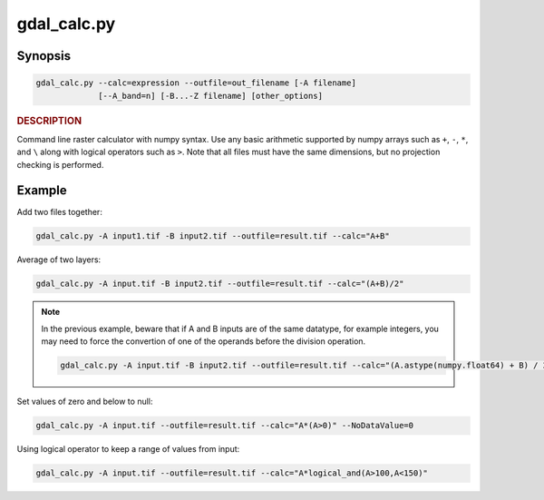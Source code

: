 .. _gdal_calc:

================================================================================
gdal_calc.py
================================================================================

.. only:: html

    Command line raster calculator with numpy syntax.

.. Index:: gdal_calc

Synopsis
--------

.. code-block::

    gdal_calc.py --calc=expression --outfile=out_filename [-A filename]
                 [--A_band=n] [-B...-Z filename] [other_options]

.. rubric::  DESCRIPTION
   :name: description

Command line raster calculator with numpy syntax. Use any basic
arithmetic supported by numpy arrays such as ``+``, ``-``, ``*``, and
``\`` along with logical operators such as ``>``. Note that all files
must have the same dimensions, but no projection checking is
performed.

.. option:: --help

    Show this help message and exit

.. option:: -h

    The same as :option:`--help`.

.. option:: --calc=expression

    Calculation in gdalnumeric syntax using ``+``, ``-``, ``/``, ``*``, or any numpy array functions (i.e. ``log10()``).

.. option:: -A <filename>

    Input gdal raster file, you can use any letter (A-Z).

.. option:: --A_band=<n>

    Number of raster band for file A (default 1).

.. option::  --outfile=<filename>

    Output file to generate or fill.

.. option:: --NoDataValue=<value>

    Output nodata value (default datatype specific value).

.. option:: --type=<datatype>

    Output datatype, must be one of [``Int32``, ``Int16``, ``Float64``, ``UInt16``, ``Byte``, ``UInt32``, ``Float32``].
 
    .. note::
    
       Despite the datatype set using ``--type``, when doing intermediate aritmethic operations using operands of the
       same type, the operation result will honor the original datatype. This may lead into unexpected results in the final result.
    
.. option:: --format=<gdal_format>

    GDAL format for output file.


.. _creation-option:

.. option:: --creation-option=<option>

    Passes a creation option to the output format driver.  Multiple
    options may be listed. See format specific documentation for legal
    creation options for each format.

.. option:: --co=<option>

        The same as creation-option_.

.. option:: --allBands=[A-Z]

    Process all bands of given raster (A-Z).

.. option:: --overwrite

    Overwrite output file if it already exists.

.. option:: --debug

    Print debugging information.

.. option:: --quiet

    Suppress progress messages.

Example
-------

Add two files together:

.. code-block::

    gdal_calc.py -A input1.tif -B input2.tif --outfile=result.tif --calc="A+B"

Average of two layers:

.. code-block::

    gdal_calc.py -A input.tif -B input2.tif --outfile=result.tif --calc="(A+B)/2"
    
.. note::

   In the previous example, beware that if A and B inputs are of the same datatype, for example integers, you
   may need to force the convertion of one of the operands before the division operation.
   
   .. code-block::

      gdal_calc.py -A input.tif -B input2.tif --outfile=result.tif --calc="(A.astype(numpy.float64) + B) / 2"

Set values of zero and below to null:

.. code-block::

    gdal_calc.py -A input.tif --outfile=result.tif --calc="A*(A>0)" --NoDataValue=0
    
Using logical operator to keep a range of values from input:

.. code-block::

    gdal_calc.py -A input.tif --outfile=result.tif --calc="A*logical_and(A>100,A<150)"
